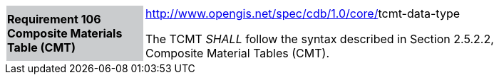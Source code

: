 [width="90%",cols="2,6"]
|===
|*Requirement 106 Composite Materials Table (CMT)*{set:cellbgcolor:#CACCCE}
|http://www.opengis.net/spec/cdb/core/navdata-component[http://www.opengis.net/spec/cdb/1.0/core/]tcmt-data-type{set:cellbgcolor:#FFFFFF} +

The TCMT _SHALL_ follow the syntax described in Section 2.5.2.2, Composite Material Tables (CMT).{set:cellbgcolor:#FFFFFF}
|===
